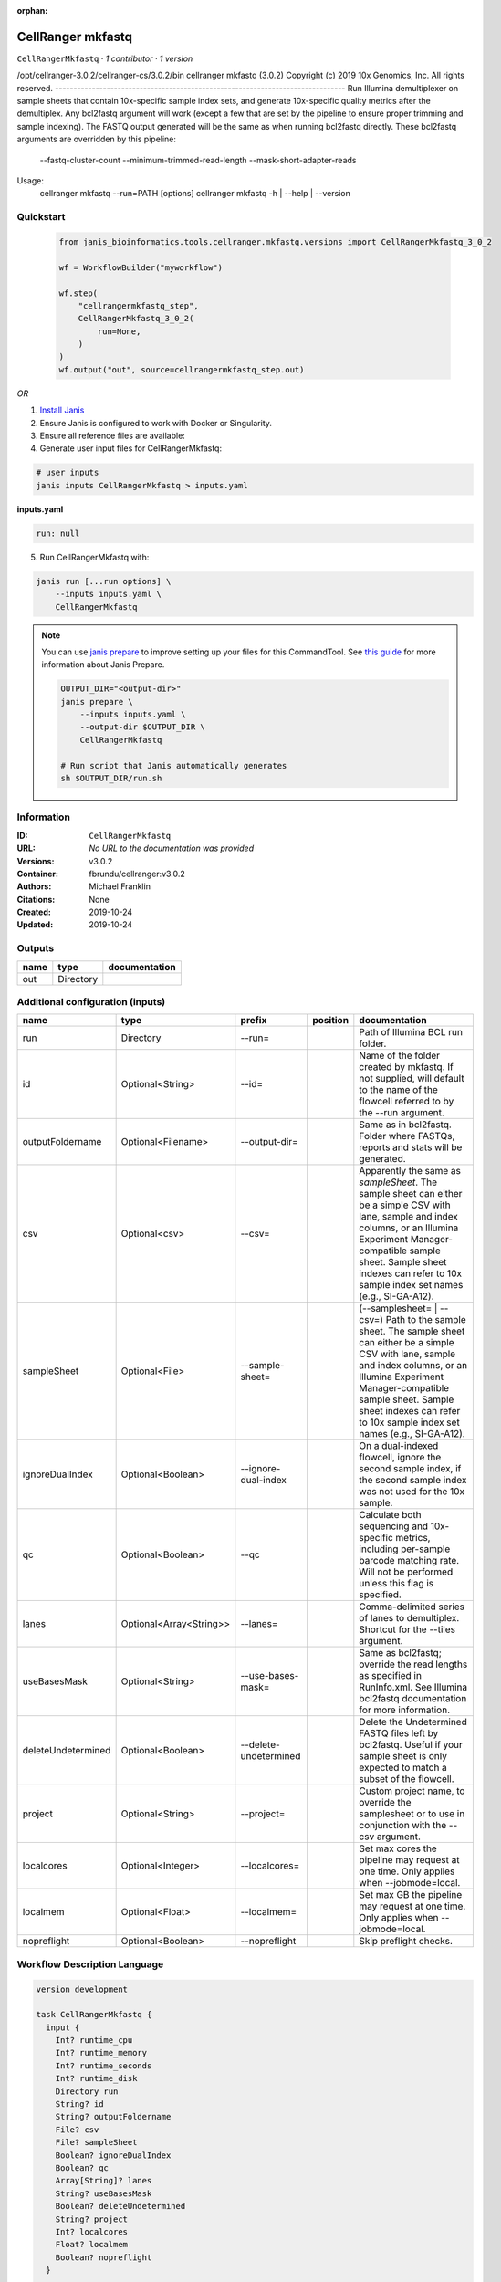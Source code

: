 :orphan:

CellRanger mkfastq
======================================

``CellRangerMkfastq`` · *1 contributor · 1 version*

/opt/cellranger-3.0.2/cellranger-cs/3.0.2/bin
cellranger mkfastq (3.0.2)
Copyright (c) 2019 10x Genomics, Inc.  All rights reserved.
-------------------------------------------------------------------------------
Run Illumina demultiplexer on sample sheets that contain 10x-specific sample 
index sets, and generate 10x-specific quality metrics after the demultiplex.  
Any bcl2fastq argument will work (except a few that are set by the pipeline 
to ensure proper trimming and sample indexing). The FASTQ output generated 
will be the same as when running bcl2fastq directly.
These bcl2fastq arguments are overridden by this pipeline:
    --fastq-cluster-count
    --minimum-trimmed-read-length
    --mask-short-adapter-reads
Usage:
    cellranger mkfastq --run=PATH [options]
    cellranger mkfastq -h | --help | --version



Quickstart
-----------

    .. code-block:: python

       from janis_bioinformatics.tools.cellranger.mkfastq.versions import CellRangerMkfastq_3_0_2

       wf = WorkflowBuilder("myworkflow")

       wf.step(
           "cellrangermkfastq_step",
           CellRangerMkfastq_3_0_2(
               run=None,
           )
       )
       wf.output("out", source=cellrangermkfastq_step.out)
    

*OR*

1. `Install Janis </tutorials/tutorial0.html>`_

2. Ensure Janis is configured to work with Docker or Singularity.

3. Ensure all reference files are available:

4. Generate user input files for CellRangerMkfastq:

.. code-block:: bash

   # user inputs
   janis inputs CellRangerMkfastq > inputs.yaml



**inputs.yaml**

.. code-block:: yaml

       run: null




5. Run CellRangerMkfastq with:

.. code-block:: bash

   janis run [...run options] \
       --inputs inputs.yaml \
       CellRangerMkfastq

.. note::

   You can use `janis prepare <https://janis.readthedocs.io/en/latest/references/prepare.html>`_ to improve setting up your files for this CommandTool. See `this guide <https://janis.readthedocs.io/en/latest/references/prepare.html>`_ for more information about Janis Prepare.

   .. code-block:: text

      OUTPUT_DIR="<output-dir>"
      janis prepare \
          --inputs inputs.yaml \
          --output-dir $OUTPUT_DIR \
          CellRangerMkfastq

      # Run script that Janis automatically generates
      sh $OUTPUT_DIR/run.sh











Information
------------

:ID: ``CellRangerMkfastq``
:URL: *No URL to the documentation was provided*
:Versions: v3.0.2
:Container: fbrundu/cellranger:v3.0.2
:Authors: Michael Franklin
:Citations: None
:Created: 2019-10-24
:Updated: 2019-10-24


Outputs
-----------

======  =========  ===============
name    type       documentation
======  =========  ===============
out     Directory
======  =========  ===============


Additional configuration (inputs)
---------------------------------

==================  =======================  =====================  ==========  ================================================================================================================================================================================================================================================================================
name                type                     prefix                 position    documentation
==================  =======================  =====================  ==========  ================================================================================================================================================================================================================================================================================
run                 Directory                --run=                             Path of Illumina BCL run folder.
id                  Optional<String>         --id=                              Name of the folder created by mkfastq. If not supplied, will default to the name of the flowcell referred to by the --run argument.
outputFoldername    Optional<Filename>       --output-dir=                      Same as in bcl2fastq. Folder where FASTQs, reports and stats will be generated.
csv                 Optional<csv>            --csv=                             Apparently the same as `sampleSheet`. The sample sheet can either be a simple CSV with lane, sample and index columns, or an Illumina Experiment Manager-compatible sample sheet.  Sample sheet indexes can refer to 10x sample index set names (e.g., SI-GA-A12).
sampleSheet         Optional<File>           --sample-sheet=                    (--samplesheet= | --csv=) Path to the sample sheet. The sample sheet can either be a simple CSV with lane, sample and index columns, or an Illumina Experiment Manager-compatible sample sheet.  Sample sheet indexes can refer to 10x sample index set names (e.g., SI-GA-A12).
ignoreDualIndex     Optional<Boolean>        --ignore-dual-index                On a dual-indexed flowcell, ignore the second sample index, if the second sample index was not used for the 10x sample.
qc                  Optional<Boolean>        --qc                               Calculate both sequencing and 10x-specific metrics, including per-sample barcode matching rate. Will not be performed unless this flag is specified.
lanes               Optional<Array<String>>  --lanes=                           Comma-delimited series of lanes to demultiplex. Shortcut for the --tiles argument.
useBasesMask        Optional<String>         --use-bases-mask=                  Same as bcl2fastq; override the read lengths as specified in RunInfo.xml. See Illumina bcl2fastq documentation for more information.
deleteUndetermined  Optional<Boolean>        --delete-undetermined              Delete the Undetermined FASTQ files left by bcl2fastq.  Useful if your sample sheet is only expected to match a subset of the flowcell.
project             Optional<String>         --project=                         Custom project name, to override the samplesheet or to use in conjunction with the --csv argument.
localcores          Optional<Integer>        --localcores=                      Set max cores the pipeline may request at one time. Only applies when --jobmode=local.
localmem            Optional<Float>          --localmem=                        Set max GB the pipeline may request at one time. Only applies when --jobmode=local.
nopreflight         Optional<Boolean>        --nopreflight                      Skip preflight checks.
==================  =======================  =====================  ==========  ================================================================================================================================================================================================================================================================================

Workflow Description Language
------------------------------

.. code-block:: text

   version development

   task CellRangerMkfastq {
     input {
       Int? runtime_cpu
       Int? runtime_memory
       Int? runtime_seconds
       Int? runtime_disk
       Directory run
       String? id
       String? outputFoldername
       File? csv
       File? sampleSheet
       Boolean? ignoreDualIndex
       Boolean? qc
       Array[String]? lanes
       String? useBasesMask
       Boolean? deleteUndetermined
       String? project
       Int? localcores
       Float? localmem
       Boolean? nopreflight
     }

     command <<<
       set -e
       cellranger mkfastq \
         --run='~{run}' \
         ~{if defined(id) then ("--id='" + id + "'") else ""} \
         --output-dir='~{select_first([outputFoldername, "generated"])}' \
         ~{if defined(csv) then ("--csv='" + csv + "'") else ""} \
         ~{if defined(sampleSheet) then ("--sample-sheet='" + sampleSheet + "'") else ""} \
         ~{if (defined(ignoreDualIndex) && select_first([ignoreDualIndex])) then "--ignore-dual-index" else ""} \
         ~{if (defined(qc) && select_first([qc])) then "--qc" else ""} \
         ~{if (defined(lanes) && length(select_first([lanes])) > 0) then "--lanes='" + sep("','", select_first([lanes])) + "'" else ""} \
         ~{if defined(useBasesMask) then ("--use-bases-mask='" + useBasesMask + "'") else ""} \
         ~{if (defined(deleteUndetermined) && select_first([deleteUndetermined])) then "--delete-undetermined" else ""} \
         ~{if defined(project) then ("--project='" + project + "'") else ""} \
         ~{if defined(select_first([localcores, select_first([runtime_cpu, 1])])) then ("--localcores=" + select_first([localcores, select_first([runtime_cpu, 1])])) else ''} \
         ~{if defined(select_first([localmem, select_first([runtime_memory, 4])])) then ("--localmem=" + select_first([localmem, select_first([runtime_memory, 4])])) else ''} \
         ~{if (defined(nopreflight) && select_first([nopreflight])) then "--nopreflight" else ""}
     >>>

     runtime {
       cpu: select_first([runtime_cpu, 1])
       disks: "local-disk ~{select_first([runtime_disk, 20])} SSD"
       docker: "fbrundu/cellranger:v3.0.2"
       duration: select_first([runtime_seconds, 86400])
       memory: "~{select_first([runtime_memory, 4])}G"
       preemptible: 2
     }

     output {
       Directory out = select_first([outputFoldername, "generated"])
     }

   }

Common Workflow Language
-------------------------

.. code-block:: text

   #!/usr/bin/env cwl-runner
   class: CommandLineTool
   cwlVersion: v1.2
   label: CellRanger mkfastq

   requirements:
   - class: ShellCommandRequirement
   - class: InlineJavascriptRequirement
   - class: DockerRequirement
     dockerPull: fbrundu/cellranger:v3.0.2

   inputs:
   - id: run
     label: run
     doc: Path of Illumina BCL run folder.
     type: Directory
     inputBinding:
       prefix: --run=
       separate: false
   - id: id
     label: id
     doc: |-
       Name of the folder created by mkfastq. If not supplied, will default to the name of the flowcell referred to by the --run argument.
     type:
     - string
     - 'null'
     inputBinding:
       prefix: --id=
       separate: false
   - id: outputFoldername
     label: outputFoldername
     doc: Same as in bcl2fastq. Folder where FASTQs, reports and stats will be generated.
     type:
     - string
     - 'null'
     default: generated
     inputBinding:
       prefix: --output-dir=
       separate: false
   - id: csv
     label: csv
     doc: |-
       Apparently the same as `sampleSheet`. The sample sheet can either be a simple CSV with lane, sample and index columns, or an Illumina Experiment Manager-compatible sample sheet.  Sample sheet indexes can refer to 10x sample index set names (e.g., SI-GA-A12).
     type:
     - File
     - 'null'
     inputBinding:
       prefix: --csv=
       separate: false
   - id: sampleSheet
     label: sampleSheet
     doc: |-
       (--samplesheet= | --csv=) Path to the sample sheet. The sample sheet can either be a simple CSV with lane, sample and index columns, or an Illumina Experiment Manager-compatible sample sheet.  Sample sheet indexes can refer to 10x sample index set names (e.g., SI-GA-A12).
     type:
     - File
     - 'null'
     inputBinding:
       prefix: --sample-sheet=
       separate: false
   - id: ignoreDualIndex
     label: ignoreDualIndex
     doc: |-
       On a dual-indexed flowcell, ignore the second sample index, if the second sample index was not used for the 10x sample.
     type:
     - boolean
     - 'null'
     inputBinding:
       prefix: --ignore-dual-index
       separate: true
   - id: qc
     label: qc
     doc: |-
       Calculate both sequencing and 10x-specific metrics, including per-sample barcode matching rate. Will not be performed unless this flag is specified.
     type:
     - boolean
     - 'null'
     inputBinding:
       prefix: --qc
       separate: true
   - id: lanes
     label: lanes
     doc: |-
       Comma-delimited series of lanes to demultiplex. Shortcut for the --tiles argument.
     type:
     - type: array
       items: string
     - 'null'
     inputBinding:
       prefix: --lanes=
       separate: false
       itemSeparator: ','
   - id: useBasesMask
     label: useBasesMask
     doc: |-
       Same as bcl2fastq; override the read lengths as specified in RunInfo.xml. See Illumina bcl2fastq documentation for more information.
     type:
     - string
     - 'null'
     inputBinding:
       prefix: --use-bases-mask=
       separate: false
   - id: deleteUndetermined
     label: deleteUndetermined
     doc: |-
       Delete the Undetermined FASTQ files left by bcl2fastq.  Useful if your sample sheet is only expected to match a subset of the flowcell.
     type:
     - boolean
     - 'null'
     inputBinding:
       prefix: --delete-undetermined
       separate: true
   - id: project
     label: project
     doc: |-
       Custom project name, to override the samplesheet or to use in conjunction with the --csv argument.
     type:
     - string
     - 'null'
     inputBinding:
       prefix: --project=
       separate: false
   - id: localcores
     label: localcores
     doc: |-
       Set max cores the pipeline may request at one time. Only applies when --jobmode=local.
     type:
     - int
     - 'null'
     inputBinding:
       prefix: --localcores=
       valueFrom: $([inputs.runtime_cpu, 1].filter(function (inner) { return inner !=
         null })[0])
       separate: false
   - id: localmem
     label: localmem
     doc: |-
       Set max GB the pipeline may request at one time. Only applies when --jobmode=local.
     type:
     - float
     - 'null'
     inputBinding:
       prefix: --localmem=
       valueFrom: |-
         $([inputs.runtime_memory, 4].filter(function (inner) { return inner != null })[0])
       separate: false
   - id: nopreflight
     label: nopreflight
     doc: Skip preflight checks.
     type:
     - boolean
     - 'null'
     inputBinding:
       prefix: --nopreflight
       separate: true

   outputs:
   - id: out
     label: out
     type: Directory
     outputBinding:
       glob: generated
       loadContents: false
   stdout: _stdout
   stderr: _stderr

   baseCommand:
   - cellranger
   - mkfastq
   arguments: []

   hints:
   - class: ToolTimeLimit
     timelimit: |-
       $([inputs.runtime_seconds, 86400].filter(function (inner) { return inner != null })[0])
   id: CellRangerMkfastq


